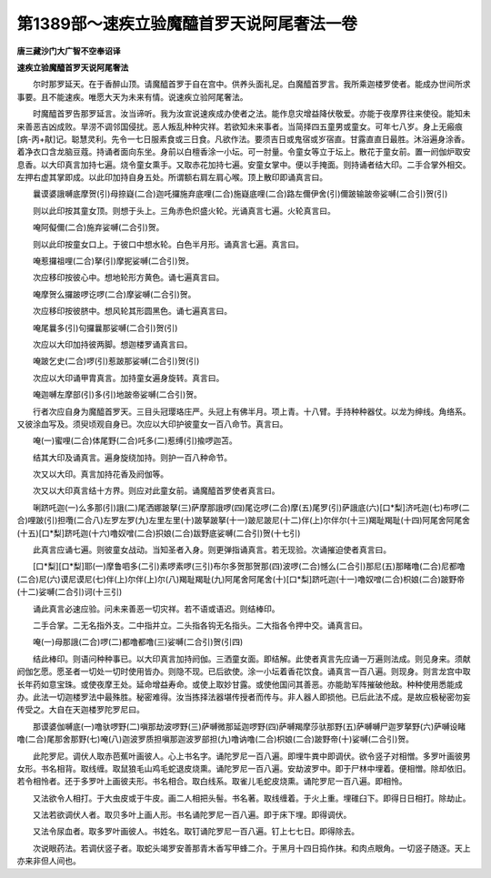第1389部～速疾立验魔醯首罗天说阿尾奢法一卷
==============================================

**唐三藏沙门大广智不空奉诏译**

**速疾立验魔醯首罗天说阿尾奢法**


　　尔时那罗延天。在于香醉山顶。请魔醯首罗于自在宫中。供养头面礼足。白魔醯首罗言。我所乘迦楼罗使者。能成办世间所求事要。且不能速疾。唯愿大天为未来有情。说速疾立验阿尾奢法。

　　时魔醯首罗告那罗延言。汝当谛听。我为汝宣说速疾成办使者之法。能作息灾增益降伏敬爱。亦能于夜摩界往来使役。能知未来善恶吉凶成败。旱涝不调邻国侵扰。恶人叛乱种种灾祥。若欲知未来事者。当简择四五童男或童女。可年七八岁。身上无瘢痕[病-丙+猒]记。聪慧灵利。先令一七日服素食或三日食。凡欲作法。要须吉日或鬼宿或岁宿直。甘露直直日最胜。沐浴遍身涂香。着净衣口含龙脑豆蔻。持诵者面向东坐。身前以白檀香涂一小坛。可一肘量。令童女等立于坛上。散花于童女前。置一阏伽炉取安息香。以大印真言加持七遍。烧令童女熏手。又取赤花加持七遍。安童女掌中。便以手掩面。则持诵者结大印。二手合掌外相交。左押右虚其掌即成。以此印加持自身五处。所谓额右肩左肩心喉。顶上散印即诵真言曰。

　　曩谟婆誐嚩底摩贺(引)母捺嶷(二合)迦吒攞施弃底哩(二合)施嶷底哩(二合)路左儞伊舍(引)儞跛输跛帝娑嚩(二合引)贺(引)

　　则以此印按其童女顶。则想于头上。三角赤色炽盛火轮。光诵真言七遍。火轮真言曰。

　　唵阿儗儞(二合)施弃娑嚩(二合引)贺。

　　则以此印按童女口上。于彼口中想水轮。白色半月形。诵真言七遍。真言曰。

　　唵惹攞祖哩(二合)拏(引)摩抳娑嚩(二合引)贺。

　　次应移印按彼心中。想地轮形方黄色。诵七遍真言曰。

　　唵摩贺么攞跛啰讫啰(二合)摩娑嚩(二合引)贺。

　　次应移印按彼脐中。想风轮其形圆黑色。诵七遍真言曰。

　　唵尾曩多(引)句攞曩那娑嚩(二合引)贺(引)

　　次应以大印加持彼两脚。想迦楼罗诵真言曰。

　　唵跛乞史(二合)啰(引)惹跛那娑嚩(二合引)贺(引)

　　次应以大印诵甲胄真言。加持童女遍身旋转。真言曰。

　　唵迦嚩左摩部(引)多(引)地跛帝娑嚩(二合引)贺。

　　行者次应自身为魔醯首罗天。三目头冠璎珞庄严。头冠上有佛半月。项上青。十八臂。手持种种器仗。以龙为绅线。角络系。又彼涂血写及。须臾顷观自身已。次应以大印护彼童女一百八命节。真言曰。

　　唵(一)蜜哩(二合)体尾野(二合)吒多(二)惹缚(引)揄啰迦苫。

　　结其大印及诵真言。遍身旋绕加持。则护一百八种命节。

　　次又以大印。真言加持花香及阏伽等。

　　次又以大印真言结十方界。则应对此童女前。诵魔醯首罗使者真言曰。

　　唎跻吒迦(一)么多那(引)誐(二)尾洒娜跛拏(三)萨摩那誐啰(四)尾讫啰(二合)摩(五)尾罗(引)萨誐底(六)[口*梨]济吒迦(七)布啰(二合)哩跛(引)担囕(二合八)左罗左罗(九)左里左里(十)跛拏跛拏(十一)跛尼跛尼(十二)伴(上)尔伴尔(十三)羯耻羯耻(十四)阿尾舍阿尾舍(十五)[口*梨]跻吒迦(十六)噜奴噌(二合)抧娘(二合)跋野底娑嚩(二合引)贺(十七引)

　　此真言应诵七遍。则彼童女战动。当知圣者入身。则更弹指诵真言。若无现验。次诵摧迫使者真言曰。

　　[口*梨][口*梨]耶(一)摩鲁呬多(二引)素啰素啰(三引)布尔多贺那贺那(四)波啰(二合)憾么(二合引)那尼(五)那睹噜(二合)尼都噜(二合)尼(六)谟尼谟尼(七)伴(上)尔伴(上)尔(八)羯耻羯耻(九)阿尾舍阿尾舍(十)[口*梨]跻吒迦(十一)噜奴噌(二合)枳娘(二合)跛野帝(十二)娑嚩(二合引)诃(十三引)

　　诵此真言必速应验。问未来善恶一切灾祥。若不语或语迟。则结棒印。

　　二手合掌。二无名指外支。二中指并立。二头指各钩无名指头。二大指各令押中交。诵真言曰。

　　唵(一)母那誐(二合)啰(二)都噜都噜(三)娑嚩(二合引)贺(引四)

　　结此棒印。则语问种种事已。以大印真言加持阏伽。三洒童女面。即结解。此使者真言先应诵一万遍则法成。则见身来。须献阏伽乞愿。愿圣者一切处一切时使用皆办。则隐不现。已后欲使。涂一小坛着香花饮食。诵真言一百八遍。则现身。则言龙宫中取长年药如意宝珠。或使夜摩王处。延命增益寿命。或使上取妙甘露。或使他国问其善恶。亦能助军阵摧破他敌。种种使用悉能成办。此法一切迦楼罗法中最殊胜。秘密难得。汝当拣择法器堪传授者而传与。非人器人即损他。已后此法不成。是故应极秘密勿妄传受之。大自在天迦楼罗陀罗尼曰。

　　那谟婆伽嚩底(一)噜驮啰野(二)嗔那劫波啰野(三)萨嚩微那延迦啰野(四)萨嚩羯摩莎驮那野(五)萨嚩嚩尸迦罗拏野(六)萨嚩设睹噜(二合)尾那舍那野(七)唵(八)迦波罗质担嗔那迦波罗部担(九)噜讷噜(二合)枳娘(二合)跛野帝(十)娑嚩(二合引)贺。

　　此陀罗尼。调伏人取赤芭蕉叶画彼人。心上书名字。诵陀罗尼一百八遍。即埋牛粪中即调伏。欲令竖子对相憎。多罗叶画彼男女形。书名相背。取线缠。取鼠狼毛山鸡毛蛇退皮烧熏。诵陀罗尼一百八遍。安劫波罗中。即于尸林中埋着。便相憎。除却依旧。若令相怜者。还于多罗叶上画彼夫形。书名相合。取白线系。取雀儿毛蛇皮烧熏。诵陀罗尼一百八遍。即相怜。

　　又法欲令人相打。于大虫皮或于牛皮。画二人相把头髻。书名著。取线缠着。于火上重。埋碓臼下。即得日日相打。除劫止。

　　又法若欲调伏人者。取贝多叶上画人形。书名诵陀罗尼一百八遍。即于床下埋。即得调伏。

　　又法令尿血者。取多罗叶画彼人。书姓名。取钉诵陀罗尼一百八遍。钉上七七日。即得除去。

　　次说眼药法。若调伏竖子者。取蛇头竭罗安善那青木香写甲蜂二介。于黑月十四日捣作抹。和肉点眼角。一切竖子随逐。天上亦来非但人间也。
